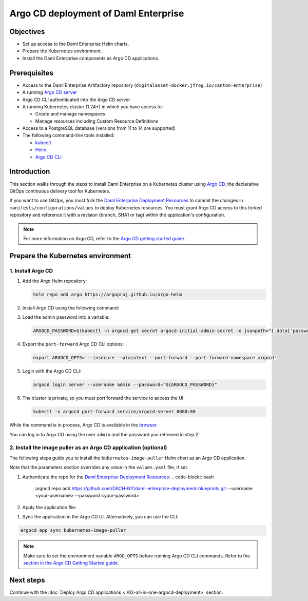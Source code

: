 .. Copyright (c) 2023 Digital Asset (Switzerland) GmbH and/or its affiliates. All rights reserved.
.. SPDX-License-Identifier: Apache-2.0

Argo CD deployment of Daml Enterprise
#####################################

Objectives
**********

* Set up access to the Daml Enterprise Helm charts.
* Prepare the Kubernetes environment.
* Install the Daml Enterprise components as Argo CD applications.

Prerequisites
*************

* Access to the Daml Enterprise Artifactory repository (``digitalasset-docker.jfrog.io/canton-enterprise``)
* A running `Argo CD server <https://argo-cd.readthedocs.io/en/stable/getting_started/#1-install-argo-cd>`_
* Argo CD CLI authenticated into the Argo CD server
* A running Kubernetes cluster (1.24+) in which you have access to:

  * Create and manage namespaces
  * Manage resources including Custom Resource Definitions

* Access to a PostgreSQL database (versions from 11 to 14 are supported)
* The following command-line tools installed:

  * `kubectl <https://kubernetes.io/docs/tasks/tools/#kubectl>`_
  * `Helm <https://helm.sh/docs/intro/install/>`_
  * `Argo CD CLI <https://argo-cd.readthedocs.io/en/stable/cli_installation/>`_

Introduction
************

This section walks through the steps to install Daml Enterprise on a Kubernetes cluster using `Argo CD <https://argo-cd.readthedocs.io/en/stable/>`_\ , the declarative GitOps continuous delivery tool for Kubernetes.

If you want to use GitOps, you must fork the `Daml Enterprise Deployment Resources <https://github.com/DACH-NY/daml-enterprise-deployment-blueprints/>`__ to commit the changes in ``manifests/configurations/values`` to deploy Kubernetes resources. You must grant Argo CD access to this forked repository and reference it with a revision (branch, SHA1 or tag) within the application's configuration.

.. note::
   For more information on Argo CD, refer to the `Argo CD getting started guide <https://argo-cd.readthedocs.io/en/stable/getting_started/>`_.

Prepare the Kubernetes environment
**********************************

1. Install Argo CD
==================

#.
  Add the Argo Helm repository:

  .. code-block:: bash

    helm repo add argo https://argoproj.github.io/argo-helm

#.
  Install Argo CD using the following command:

  .. tabs::
    .. tab:: Azure
      .. code-block:: bash

        helm -n argocd install argocd -f azure/helm/values/argocd.yaml argo/argo-cd --create-namespace

    .. tab:: AWS
      .. code-block:: bash

        helm -n argocd install argocd -f aws/helm/values/argocd.yaml argo/argo-cd --create-namespace

#.
  Load the admin password into a variable:

  .. code-block:: bash

    ARGOCD_PASSWORD=$(kubectl -n argocd get secret argocd-initial-admin-secret -o jsonpath="{.data['password']}" | base64 -d)

#.
  Export the ``port-forward`` Argo CD CLI options:

  .. code-block:: bash

    export ARGOCD_OPTS='--insecure --plaintext --port-forward --port-forward-namespace argocd'

#.
  Login with the Argo CD CLI:

  .. code-block:: bash

    argocd login server --username admin --password="${ARGOCD_PASSWORD}"

#.
  The cluster is private, so you must port forward the service to access the UI:

  .. code-block:: bash

    kubectl -n argocd port-forward service/argocd-server 8080:80

While the command is in process, Argo CD is available in the `browser <http://localhost:8080/>`_.

You can log in to Argo CD using the user ``admin`` and the password you retrieved in step 2.

2. Install the image puller as an Argo CD application (optional)
=================================================================

The following steps guide you to install the ``kubernetes-image-puller`` Helm chart as an Argo CD application.

Note that the parameters section overrides any value in the ``values.yaml`` file, if set.

#.
  Authenticate the repo for the `Daml Enterprise Deployment Resources <https://github.com/DACH-NY/daml-enterprise-deployment-blueprints/>`__:
  .. code-block:: bash

    argocd repo add https://github.com/DACH-NY/daml-enterprise-deployment-blueprints.git --username <your-username> --password <your-password>

#. 
  Apply the application file:

.. tabs::
    .. tab:: Azure
      .. code-block:: bash

          kubectl -n argocd apply -f azure/argocd/kubernetes-image-puller.yaml

    .. tab:: AWS
      .. code-block:: bash

          kubectl -n argocd apply -f aws/argocd/kubernetes-image-puller.yaml

#. 
  Sync the application in the Argo CD UI. Alternatively, you can use the CLI:

.. code-block:: bash

  argocd app sync kubernetes-image-puller

.. note::
  Make sure to set the environment variable ``ARGO_OPTS`` before running Argo CD CLI commands.
  Refer to the `section in the Argo CD Getting Started guide <https://argo-cd.readthedocs.io/en/stable/getting_started/#4-login-using-the-cli>`_.

Next steps
**********

Continue with the :doc:`Deploy Argo CD applications <./02-all-in-one-argocd-deployment>` section.
